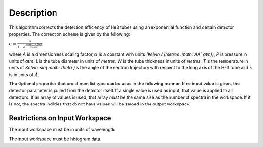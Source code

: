 .. algorithm::

.. summary::

.. alias::

.. properties::

Description
-----------

This algorithm corrects the detection efficiency of He3 tubes using an
exponential function and certain detector properties. The correction
scheme is given by the following:

:math:`\epsilon = \frac{A}{1-e^{\frac{-\alpha P (L - 2W) \lambda}{T sin(\theta)}}}`

where *A* is a dimensionless scaling factor, :math:`\alpha` is a
constant with units *(Kelvin / (metres :math:`\AA` atm))*, *P* is
pressure in units of *atm*, *L* is the tube diameter in units of
*metres*, *W* is the tube thickness in units of *metres*, *T* is the
temperature in units of *Kelvin*, *sin(\ :math:`\theta`)* is the angle
of the neutron trajectory with respect to the long axis of the He3 tube
and :math:`\lambda` is in units of :math:`\AA`.

The Optional properties that are of num list type can be used in the
following manner. If no input value is given, the detector parameter is
pulled from the detector itself. If a single value is used as input,
that value is applied to all detectors. If an array of values is used,
that array *must* be the same size as the number of spectra in the
workspace. If it is not, the spectra indicies that do not have values
will be zeroed in the output workspace.

Restrictions on Input Workspace
~~~~~~~~~~~~~~~~~~~~~~~~~~~~~~~

The input workspace must be in units of wavelength.

The input workspace must be histogram data.

.. categories::
